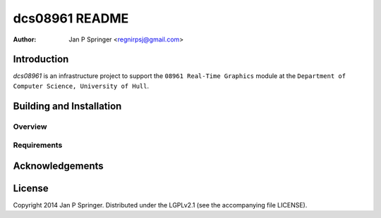 ===============
dcs08961 README
===============

:Author: Jan P Springer <regnirpsj@gmail.com>

Introduction
============

`dcs08961` is an infrastructure project to support the ``08961 Real-Time Graphics`` module at the ``Department of Computer Science, University of Hull``.

Building and Installation
=========================

Overview
--------

Requirements
------------

Acknowledgements
================

License
=======

Copyright 2014 Jan P Springer. Distributed under the LGPLv2.1 (see the accompanying file LICENSE).
